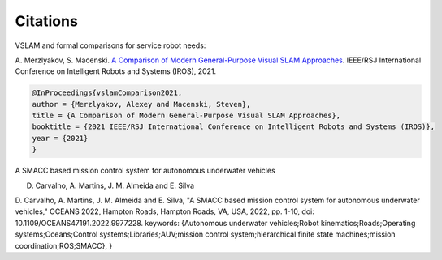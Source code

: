 Citations
=====

VSLAM and formal comparisons for service robot needs:

A. Merzlyakov, S. Macenski.
`A Comparison of Modern General-Purpose Visual SLAM Approaches <https://arxiv.org/abs/2107.07589>`_.
IEEE/RSJ International Conference on Intelligent Robots and Systems (IROS), 2021.

.. code-block:: bash

   @InProceedings{vslamComparison2021,
   author = {Merzlyakov, Alexey and Macenski, Steven},
   title = {A Comparison of Modern General-Purpose Visual SLAM Approaches},
   booktitle = {2021 IEEE/RSJ International Conference on Intelligent Robots and Systems (IROS)},
   year = {2021}
   }

A SMACC based mission control system for autonomous underwater vehicles

D. Carvalho, A. Martins, J. M. Almeida and E. Silva

.. code-block:: bash
D. Carvalho, A. Martins, J. M. Almeida and E. Silva, "A SMACC based mission control system for autonomous underwater vehicles," OCEANS 2022, Hampton Roads, Hampton Roads, VA, USA, 2022, pp. 1-10, doi: 10.1109/OCEANS47191.2022.9977228. keywords: {Autonomous underwater vehicles;Robot kinematics;Roads;Operating systems;Oceans;Control systems;Libraries;AUV;mission control system;hierarchical finite state machines;mission coordination;ROS;SMACC},
}
